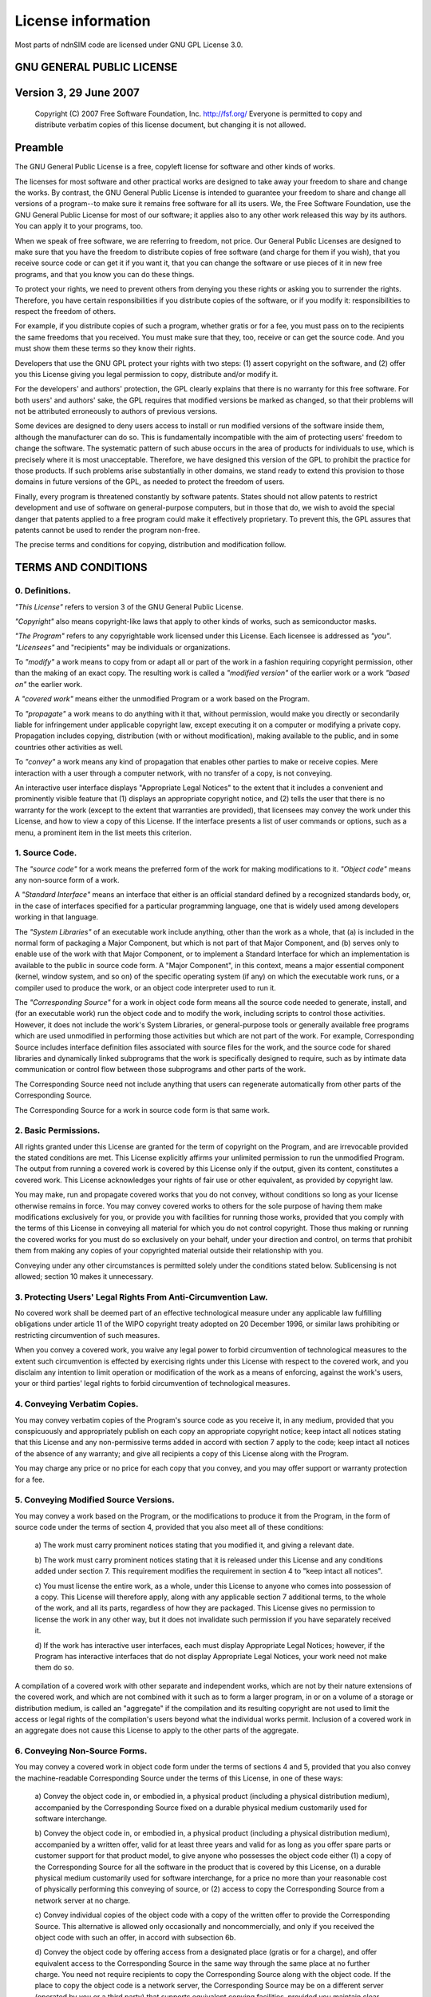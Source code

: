 .. _license:

===================
License information
===================

Most parts of ndnSIM code are licensed under GNU GPL License 3.0.

GNU GENERAL PUBLIC LICENSE
==========================

Version 3, 29 June 2007
=======================

    Copyright (C) 2007 Free Software Foundation, Inc. http://fsf.org/ Everyone is permitted to copy
    and distribute verbatim copies of this license document, but changing it is not allowed.

Preamble
========

The GNU General Public License is a free, copyleft license for software and other kinds of works.

The licenses for most software and other practical works are designed to take away your freedom to
share and change the works. By contrast, the GNU General Public License is intended to guarantee
your freedom to share and change all versions of a program--to make sure it remains free software
for all its users. We, the Free Software Foundation, use the GNU General Public License for most of
our software; it applies also to any other work released this way by its authors. You can apply it
to your programs, too.

When we speak of free software, we are referring to freedom, not price. Our General Public Licenses
are designed to make sure that you have the freedom to distribute copies of free software (and
charge for them if you wish), that you receive source code or can get it if you want it, that you
can change the software or use pieces of it in new free programs, and that you know you can do these
things.

To protect your rights, we need to prevent others from denying you these rights or asking you to
surrender the rights. Therefore, you have certain responsibilities if you distribute copies of the
software, or if you modify it: responsibilities to respect the freedom of others.

For example, if you distribute copies of such a program, whether gratis or for a fee, you must pass
on to the recipients the same freedoms that you received. You must make sure that they, too, receive
or can get the source code. And you must show them these terms so they know their rights.

Developers that use the GNU GPL protect your rights with two steps: (1) assert copyright on the
software, and (2) offer you this License giving you legal permission to copy, distribute and/or
modify it.

For the developers' and authors' protection, the GPL clearly explains that there is no warranty for
this free software. For both users' and authors' sake, the GPL requires that modified versions be
marked as changed, so that their problems will not be attributed erroneously to authors of previous
versions.

Some devices are designed to deny users access to install or run modified versions of the software
inside them, although the manufacturer can do so. This is fundamentally incompatible with the aim of
protecting users' freedom to change the software. The systematic pattern of such abuse occurs in the
area of products for individuals to use, which is precisely where it is most unacceptable.
Therefore, we have designed this version of the GPL to prohibit the practice for those products. If
such problems arise substantially in other domains, we stand ready to extend this provision to those
domains in future versions of the GPL, as needed to protect the freedom of users.

Finally, every program is threatened constantly by software patents. States should not allow patents
to restrict development and use of software on general-purpose computers, but in those that do, we
wish to avoid the special danger that patents applied to a free program could make it effectively
proprietary. To prevent this, the GPL assures that patents cannot be used to render the program
non-free.

The precise terms and conditions for copying, distribution and modification follow.

TERMS AND CONDITIONS
====================

0. Definitions.
---------------

*"This License"* refers to version 3 of the GNU General Public License.

*"Copyright"* also means copyright-like laws that apply to other kinds of works, such as
semiconductor masks.

*"The Program"* refers to any copyrightable work licensed under this License. Each licensee is
addressed as *"you"*. *"Licensees"* and "recipients" may be individuals or organizations.

To *"modify"* a work means to copy from or adapt all or part of the work in a fashion requiring
copyright permission, other than the making of an exact copy. The resulting work is called a
*"modified version"* of the earlier work or a work *"based on"* the earlier work.

A *"covered work"* means either the unmodified Program or a work based on the Program.

To *"propagate"* a work means to do anything with it that, without permission, would make you
directly or secondarily liable for infringement under applicable copyright law, except executing it
on a computer or modifying a private copy. Propagation includes copying, distribution (with or
without modification), making available to the public, and in some countries other activities as
well.

To *"convey"* a work means any kind of propagation that enables other parties to make or receive
copies. Mere interaction with a user through a computer network, with no transfer of a copy, is not
conveying.

An interactive user interface displays "Appropriate Legal Notices" to the extent that it includes a
convenient and prominently visible feature that (1) displays an appropriate copyright notice, and
(2) tells the user that there is no warranty for the work (except to the extent that warranties are
provided), that licensees may convey the work under this License, and how to view a copy of this
License. If the interface presents a list of user commands or options, such as a menu, a prominent
item in the list meets this criterion.

1. Source Code.
---------------

The *"source code"* for a work means the preferred form of the work for making modifications to it.
*"Object code"* means any non-source form of a work.

A *"Standard Interface"* means an interface that either is an official standard defined by a
recognized standards body, or, in the case of interfaces specified for a particular programming
language, one that is widely used among developers working in that language.

The *"System Libraries"* of an executable work include anything, other than the work as a whole,
that (a) is included in the normal form of packaging a Major Component, but which is not part of
that Major Component, and (b) serves only to enable use of the work with that Major Component, or to
implement a Standard Interface for which an implementation is available to the public in source code
form. A "Major Component", in this context, means a major essential component (kernel, window
system, and so on) of the specific operating system (if any) on which the executable work runs, or a
compiler used to produce the work, or an object code interpreter used to run it.

The *"Corresponding Source"* for a work in object code form means all the source code needed to
generate, install, and (for an executable work) run the object code and to modify the work,
including scripts to control those activities. However, it does not include the work's System
Libraries, or general-purpose tools or generally available free programs which are used unmodified
in performing those activities but which are not part of the work. For example, Corresponding Source
includes interface definition files associated with source files for the work, and the source code
for shared libraries and dynamically linked subprograms that the work is specifically designed to
require, such as by intimate data communication or control flow between those subprograms and other
parts of the work.

The Corresponding Source need not include anything that users can regenerate automatically from
other parts of the Corresponding Source.

The Corresponding Source for a work in source code form is that same work.

2. Basic Permissions.
---------------------

All rights granted under this License are granted for the term of copyright on the Program, and are
irrevocable provided the stated conditions are met. This License explicitly affirms your unlimited
permission to run the unmodified Program. The output from running a covered work is covered by this
License only if the output, given its content, constitutes a covered work. This License acknowledges
your rights of fair use or other equivalent, as provided by copyright law.

You may make, run and propagate covered works that you do not convey, without conditions so long as
your license otherwise remains in force. You may convey covered works to others for the sole purpose
of having them make modifications exclusively for you, or provide you with facilities for running
those works, provided that you comply with the terms of this License in conveying all material for
which you do not control copyright. Those thus making or running the covered works for you must do
so exclusively on your behalf, under your direction and control, on terms that prohibit them from
making any copies of your copyrighted material outside their relationship with you.

Conveying under any other circumstances is permitted solely under the conditions stated below.
Sublicensing is not allowed; section 10 makes it unnecessary.

3. Protecting Users' Legal Rights From Anti-Circumvention Law.
--------------------------------------------------------------

No covered work shall be deemed part of an effective technological measure under any applicable law
fulfilling obligations under article 11 of the WIPO copyright treaty adopted on 20 December 1996, or
similar laws prohibiting or restricting circumvention of such measures.

When you convey a covered work, you waive any legal power to forbid circumvention of technological
measures to the extent such circumvention is effected by exercising rights under this License with
respect to the covered work, and you disclaim any intention to limit operation or modification of
the work as a means of enforcing, against the work's users, your or third parties' legal rights to
forbid circumvention of technological measures.

4. Conveying Verbatim Copies.
-----------------------------

You may convey verbatim copies of the Program's source code as you receive it, in any medium,
provided that you conspicuously and appropriately publish on each copy an appropriate copyright
notice; keep intact all notices stating that this License and any non-permissive terms added in
accord with section 7 apply to the code; keep intact all notices of the absence of any warranty; and
give all recipients a copy of this License along with the Program.

You may charge any price or no price for each copy that you convey, and you may offer support or
warranty protection for a fee.

5. Conveying Modified Source Versions.
--------------------------------------

You may convey a work based on the Program, or the modifications to produce it from the Program, in
the form of source code under the terms of section 4, provided that you also meet all of these
conditions:

    a) The work must carry prominent notices stating that you modified
    it, and giving a relevant date.

    b) The work must carry prominent notices stating that it is
    released under this License and any conditions added under section
    7.  This requirement modifies the requirement in section 4 to
    "keep intact all notices".

    c) You must license the entire work, as a whole, under this
    License to anyone who comes into possession of a copy.  This
    License will therefore apply, along with any applicable section 7
    additional terms, to the whole of the work, and all its parts,
    regardless of how they are packaged.  This License gives no
    permission to license the work in any other way, but it does not
    invalidate such permission if you have separately received it.

    d) If the work has interactive user interfaces, each must display
    Appropriate Legal Notices; however, if the Program has interactive
    interfaces that do not display Appropriate Legal Notices, your
    work need not make them do so.

A compilation of a covered work with other separate and independent works, which are not by their
nature extensions of the covered work, and which are not combined with it such as to form a larger
program, in or on a volume of a storage or distribution medium, is called an "aggregate" if the
compilation and its resulting copyright are not used to limit the access or legal rights of the
compilation's users beyond what the individual works permit. Inclusion of a covered work in an
aggregate does not cause this License to apply to the other parts of the aggregate.

6. Conveying Non-Source Forms.
------------------------------

You may convey a covered work in object code form under the terms of sections 4 and 5, provided that
you also convey the machine-readable Corresponding Source under the terms of this License, in one of
these ways:

    a) Convey the object code in, or embodied in, a physical product
    (including a physical distribution medium), accompanied by the
    Corresponding Source fixed on a durable physical medium
    customarily used for software interchange.

    b) Convey the object code in, or embodied in, a physical product
    (including a physical distribution medium), accompanied by a
    written offer, valid for at least three years and valid for as
    long as you offer spare parts or customer support for that product
    model, to give anyone who possesses the object code either (1) a
    copy of the Corresponding Source for all the software in the
    product that is covered by this License, on a durable physical
    medium customarily used for software interchange, for a price no
    more than your reasonable cost of physically performing this
    conveying of source, or (2) access to copy the
    Corresponding Source from a network server at no charge.

    c) Convey individual copies of the object code with a copy of the
    written offer to provide the Corresponding Source.  This
    alternative is allowed only occasionally and noncommercially, and
    only if you received the object code with such an offer, in accord
    with subsection 6b.

    d) Convey the object code by offering access from a designated
    place (gratis or for a charge), and offer equivalent access to the
    Corresponding Source in the same way through the same place at no
    further charge.  You need not require recipients to copy the
    Corresponding Source along with the object code.  If the place to
    copy the object code is a network server, the Corresponding Source
    may be on a different server (operated by you or a third party)
    that supports equivalent copying facilities, provided you maintain
    clear directions next to the object code saying where to find the
    Corresponding Source.  Regardless of what server hosts the
    Corresponding Source, you remain obligated to ensure that it is
    available for as long as needed to satisfy these requirements.

    e) Convey the object code using peer-to-peer transmission, provided
    you inform other peers where the object code and Corresponding
    Source of the work are being offered to the general public at no
    charge under subsection 6d.

A separable portion of the object code, whose source code is excluded from the Corresponding Source
as a System Library, need not be included in conveying the object code work.

A *"User Product"* is either (1) a *"consumer product"*, which means any tangible personal property
which is normally used for personal, family, or household purposes, or (2) anything designed or sold
for incorporation into a dwelling. In determining whether a product is a consumer product, doubtful
cases shall be resolved in favor of coverage. For a particular product received by a particular
user, "normally used" refers to a typical or common use of that class of product, regardless of the
status of the particular user or of the way in which the particular user actually uses, or expects
or is expected to use, the product. A product is a consumer product regardless of whether the
product has substantial commercial, industrial or non-consumer uses, unless such uses represent the
only significant mode of use of the product.

*"Installation Information"* for a User Product means any methods, procedures, authorization keys,
or other information required to install and execute modified versions of a covered work in that
User Product from a modified version of its Corresponding Source. The information must suffice to
ensure that the continued functioning of the modified object code is in no case prevented or
interfered with solely because modification has been made.

If you convey an object code work under this section in, or with, or specifically for use in, a User
Product, and the conveying occurs as part of a transaction in which the right of possession and use
of the User Product is transferred to the recipient in perpetuity or for a fixed term (regardless of
how the transaction is characterized), the Corresponding Source conveyed under this section must be
accompanied by the Installation Information. But this requirement does not apply if neither you nor
any third party retains the ability to install modified object code on the User Product (for
example, the work has been installed in ROM).

The requirement to provide Installation Information does not include a requirement to continue to
provide support service, warranty, or updates for a work that has been modified or installed by the
recipient, or for the User Product in which it has been modified or installed. Access to a network
may be denied when the modification itself materially and adversely affects the operation of the
network or violates the rules and protocols for communication across the network.

Corresponding Source conveyed, and Installation Information provided, in accord with this section
must be in a format that is publicly documented (and with an implementation available to the public
in source code form), and must require no special password or key for unpacking, reading or copying.

7. Additional Terms.
--------------------

*"Additional permissions"* are terms that supplement the terms of this License by making exceptions
from one or more of its conditions. Additional permissions that are applicable to the entire Program
shall be treated as though they were included in this License, to the extent that they are valid
under applicable law. If additional permissions apply only to part of the Program, that part may be
used separately under those permissions, but the entire Program remains governed by this License
without regard to the additional permissions.

When you convey a copy of a covered work, you may at your option remove any additional permissions
from that copy, or from any part of it. (Additional permissions may be written to require their own
removal in certain cases when you modify the work.) You may place additional permissions on
material, added by you to a covered work, for which you have or can give appropriate copyright
permission.

Notwithstanding any other provision of this License, for material you add to a covered work, you may
(if authorized by the copyright holders of that material) supplement the terms of this License with
terms:

    a) Disclaiming warranty or limiting liability differently from the
    terms of sections 15 and 16 of this License; or

    b) Requiring preservation of specified reasonable legal notices or
    author attributions in that material or in the Appropriate Legal
    Notices displayed by works containing it; or

    c) Prohibiting misrepresentation of the origin of that material, or
    requiring that modified versions of such material be marked in
    reasonable ways as different from the original version; or

    d) Limiting the use for publicity purposes of names of licensors or
    authors of the material; or

    e) Declining to grant rights under trademark law for use of some
    trade names, trademarks, or service marks; or

    f) Requiring indemnification of licensors and authors of that
    material by anyone who conveys the material (or modified versions of
    it) with contractual assumptions of liability to the recipient, for
    any liability that these contractual assumptions directly impose on
    those licensors and authors.

All other non-permissive additional terms are considered "further restrictions" within the meaning
of section 10. If the Program as you received it, or any part of it, contains a notice stating that
it is governed by this License along with a term that is a further restriction, you may remove that
term. If a license document contains a further restriction but permits relicensing or conveying
under this License, you may add to a covered work material governed by the terms of that license
document, provided that the further restriction does not survive such relicensing or conveying.

If you add terms to a covered work in accord with this section, you must place, in the relevant
source files, a statement of the additional terms that apply to those files, or a notice indicating
where to find the applicable terms.

Additional terms, permissive or non-permissive, may be stated in the form of a separately written
license, or stated as exceptions; the above requirements apply either way.

8. Termination.
---------------

You may not propagate or modify a covered work except as expressly provided under this License. Any
attempt otherwise to propagate or modify it is void, and will automatically terminate your rights
under this License (including any patent licenses granted under the third paragraph of section 11).

However, if you cease all violation of this License, then your license from a particular copyright
holder is reinstated (a) provisionally, unless and until the copyright holder explicitly and finally
terminates your license, and (b) permanently, if the copyright holder fails to notify you of the
violation by some reasonable means prior to 60 days after the cessation.

Moreover, your license from a particular copyright holder is reinstated permanently if the copyright
holder notifies you of the violation by some reasonable means, this is the first time you have
received notice of violation of this License (for any work) from that copyright holder, and you cure
the violation prior to 30 days after your receipt of the notice.

Termination of your rights under this section does not terminate the licenses of parties who have
received copies or rights from you under this License. If your rights have been terminated and not
permanently reinstated, you do not qualify to receive new licenses for the same material under
section 10.

9. Acceptance Not Required for Having Copies.
---------------------------------------------

You are not required to accept this License in order to receive or run a copy of the Program.
Ancillary propagation of a covered work occurring solely as a consequence of using peer-to-peer
transmission to receive a copy likewise does not require acceptance. However, nothing other than
this License grants you permission to propagate or modify any covered work. These actions infringe
copyright if you do not accept this License. Therefore, by modifying or propagating a covered work,
you indicate your acceptance of this License to do so.

10. Automatic Licensing of Downstream Recipients.
-------------------------------------------------

Each time you convey a covered work, the recipient automatically receives a license from the
original licensors, to run, modify and propagate that work, subject to this License. You are not
responsible for enforcing compliance by third parties with this License.

An *"entity transaction"* is a transaction transferring control of an organization, or substantially
all assets of one, or subdividing an organization, or merging organizations. If propagation of a
covered work results from an entity transaction, each party to that transaction who receives a copy
of the work also receives whatever licenses to the work the party's predecessor in interest had or
could give under the previous paragraph, plus a right to possession of the Corresponding Source of
the work from the predecessor in interest, if the predecessor has it or can get it with reasonable
efforts.

You may not impose any further restrictions on the exercise of the rights granted or affirmed under
this License. For example, you may not impose a license fee, royalty, or other charge for exercise
of rights granted under this License, and you may not initiate litigation (including a cross-claim
or counterclaim in a lawsuit) alleging that any patent claim is infringed by making, using, selling,
offering for sale, or importing the Program or any portion of it.

11. Patents.
------------

A *"contributor"* is a copyright holder who authorizes use under this License of the Program or a
work on which the Program is based. The work thus licensed is called the contributor's "contributor
version".

A contributor's *"essential patent claims"* are all patent claims owned or controlled by the
contributor, whether already acquired or hereafter acquired, that would be infringed by some manner,
permitted by this License, of making, using, or selling its contributor version, but do not include
claims that would be infringed only as a consequence of further modification of the contributor
version. For purposes of this definition, "control" includes the right to grant patent sublicenses
in a manner consistent with the requirements of this License.

Each contributor grants you a non-exclusive, worldwide, royalty-free patent license under the
contributor's essential patent claims, to make, use, sell, offer for sale, import and otherwise run,
modify and propagate the contents of its contributor version.

In the following three paragraphs, a "patent license" is any express agreement or commitment,
however denominated, not to enforce a patent (such as an express permission to practice a patent or
covenant not to sue for patent infringement). To "grant" such a patent license to a party means to
make such an agreement or commitment not to enforce a patent against the party.

If you convey a covered work, knowingly relying on a patent license, and the Corresponding Source of
the work is not available for anyone to copy, free of charge and under the terms of this License,
through a publicly available network server or other readily accessible means, then you must either
(1) cause the Corresponding Source to be so available, or (2) arrange to deprive yourself of the
benefit of the patent license for this particular work, or (3) arrange, in a manner consistent with
the requirements of this License, to extend the patent license to downstream recipients. "Knowingly
relying" means you have actual knowledge that, but for the patent license, your conveying the
covered work in a country, or your recipient's use of the covered work in a country, would infringe
one or more identifiable patents in that country that you have reason to believe are valid.

If, pursuant to or in connection with a single transaction or arrangement, you convey, or propagate
by procuring conveyance of, a covered work, and grant a patent license to some of the parties
receiving the covered work authorizing them to use, propagate, modify or convey a specific copy of
the covered work, then the patent license you grant is automatically extended to all recipients of
the covered work and works based on it.

A patent license is "discriminatory" if it does not include within the scope of its coverage,
prohibits the exercise of, or is conditioned on the non-exercise of one or more of the rights that
are specifically granted under this License. You may not convey a covered work if you are a party to
an arrangement with a third party that is in the business of distributing software, under which you
make payment to the third party based on the extent of your activity of conveying the work, and
under which the third party grants, to any of the parties who would receive the covered work from
you, a discriminatory patent license (a) in connection with copies of the covered work conveyed by
you (or copies made from those copies), or (b) primarily for and in connection with specific
products or compilations that contain the covered work, unless you entered into that arrangement, or
that patent license was granted, prior to 28 March 2007.

Nothing in this License shall be construed as excluding or limiting any implied license or other
defenses to infringement that may otherwise be available to you under applicable patent law.

12. No Surrender of Others' Freedom.
------------------------------------

If conditions are imposed on you (whether by court order, agreement or otherwise) that contradict
the conditions of this License, they do not excuse you from the conditions of this License. If you
cannot convey a covered work so as to satisfy simultaneously your obligations under this License and
any other pertinent obligations, then as a consequence you may not convey it at all. For example, if
you agree to terms that obligate you to collect a royalty for further conveying from those to whom
you convey the Program, the only way you could satisfy both those terms and this License would be to
refrain entirely from conveying the Program.

13. Use with the GNU Affero General Public License.
---------------------------------------------------

Notwithstanding any other provision of this License, you have permission to link or combine any
covered work with a work licensed under version 3 of the GNU Affero General Public License into a
single combined work, and to convey the resulting work. The terms of this License will continue to
apply to the part which is the covered work, but the special requirements of the GNU Affero General
Public License, section 13, concerning interaction through a network will apply to the combination
as such.

14. Revised Versions of this License.
-------------------------------------

The Free Software Foundation may publish revised and/or new versions of the GNU General Public
License from time to time. Such new versions will be similar in spirit to the present version, but
may differ in detail to address new problems or concerns.

Each version is given a distinguishing version number. If the Program specifies that a certain
numbered version of the GNU General Public License "or any later version" applies to it, you have
the option of following the terms and conditions either of that numbered version or of any later
version published by the Free Software Foundation. If the Program does not specify a version number
of the GNU General Public License, you may choose any version ever published by the Free Software
Foundation.

If the Program specifies that a proxy can decide which future versions of the GNU General Public
License can be used, that proxy's public statement of acceptance of a version permanently authorizes
you to choose that version for the Program.

Later license versions may give you additional or different permissions. However, no additional
obligations are imposed on any author or copyright holder as a result of your choosing to follow a
later version.

15. Disclaimer of Warranty.
---------------------------

THERE IS NO WARRANTY FOR THE PROGRAM, TO THE EXTENT PERMITTED BY APPLICABLE LAW. EXCEPT WHEN
OTHERWISE STATED IN WRITING THE COPYRIGHT HOLDERS AND/OR OTHER PARTIES PROVIDE THE PROGRAM "AS IS"
WITHOUT WARRANTY OF ANY KIND, EITHER EXPRESSED OR IMPLIED, INCLUDING, BUT NOT LIMITED TO, THE
IMPLIED WARRANTIES OF MERCHANTABILITY AND FITNESS FOR A PARTICULAR PURPOSE. THE ENTIRE RISK AS TO
THE QUALITY AND PERFORMANCE OF THE PROGRAM IS WITH YOU. SHOULD THE PROGRAM PROVE DEFECTIVE, YOU
ASSUME THE COST OF ALL NECESSARY SERVICING, REPAIR OR CORRECTION.

16. Limitation of Liability.
----------------------------

IN NO EVENT UNLESS REQUIRED BY APPLICABLE LAW OR AGREED TO IN WRITING WILL ANY COPYRIGHT HOLDER, OR
ANY OTHER PARTY WHO MODIFIES AND/OR CONVEYS THE PROGRAM AS PERMITTED ABOVE, BE LIABLE TO YOU FOR
DAMAGES, INCLUDING ANY GENERAL, SPECIAL, INCIDENTAL OR CONSEQUENTIAL DAMAGES ARISING OUT OF THE USE
OR INABILITY TO USE THE PROGRAM (INCLUDING BUT NOT LIMITED TO LOSS OF DATA OR DATA BEING RENDERED
INACCURATE OR LOSSES SUSTAINED BY YOU OR THIRD PARTIES OR A FAILURE OF THE PROGRAM TO OPERATE WITH
ANY OTHER PROGRAMS), EVEN IF SUCH HOLDER OR OTHER PARTY HAS BEEN ADVISED OF THE POSSIBILITY OF SUCH
DAMAGES.

17. Interpretation of Sections 15 and 16.
-----------------------------------------

If the disclaimer of warranty and limitation of liability provided above cannot be given local legal
effect according to their terms, reviewing courts shall apply local law that most closely
approximates an absolute waiver of all civil liability in connection with the Program, unless a
warranty or assumption of liability accompanies a copy of the Program in return for a fee.

# END OF TERMS AND CONDITIONS
-----------------------------

How to Apply These Terms to Your New Programs
=============================================

If you develop a new program, and you want it to be of the greatest possible use to the public, the
best way to achieve this is to make it free software which everyone can redistribute and change
under these terms.

To do so, attach the following notices to the program. It is safest to attach them to the start of
each source file to most effectively state the exclusion of warranty; and each file should have at
least the "copyright" line and a pointer to where the full notice is found.

::

    <one line to give the program's name and a brief idea of what it does.>
    Copyright (C) <year>  <name of author>

    This program is free software: you can redistribute it and/or modify
    it under the terms of the GNU General Public License as published by
    the Free Software Foundation, either version 3 of the License, or
    (at your option) any later version.

    This program is distributed in the hope that it will be useful,
    but WITHOUT ANY WARRANTY; without even the implied warranty of
    MERCHANTABILITY or FITNESS FOR A PARTICULAR PURPOSE.  See the
    GNU General Public License for more details.

    You should have received a copy of the GNU General Public License
    along with this program.  If not, see <http://www.gnu.org/licenses/>.

Also add information on how to contact you by electronic and paper mail.

If the program does terminal interaction, make it output a short notice like this when it starts in
an interactive mode:

::

    <program>  Copyright (C) <year>  <name of author>
    This program comes with ABSOLUTELY NO WARRANTY; for details type 'show w'.
    This is free software, and you are welcome to redistribute it
    under certain conditions; type 'show c' for details.

The hypothetical commands *'show w'* and *'show c'* should show the appropriate parts of the General
Public License. Of course, your program's commands might be different; for a GUI interface, you
would use an "about box".

You should also get your employer (if you work as a programmer) or school, if any, to sign a
"copyright disclaimer" for the program, if necessary. For more information on this, and how to apply
and follow the GNU GPL, see http://www.gnu.org/licenses/.

The GNU General Public License does not permit incorporating your program into proprietary programs.
If your program is a subroutine library, you may consider it more useful to permit linking
proprietary applications with the library. If this is what you want to do, use the GNU Lesser
General Public License instead of this License. But first, please read
http://www.gnu.org/philosophy/why-not-lgpl.html.
